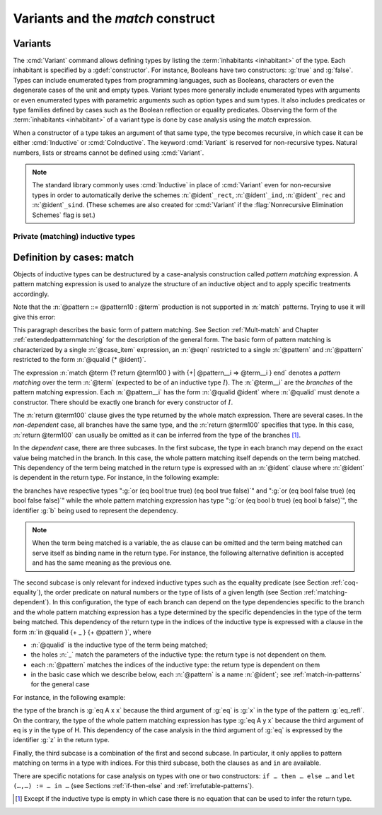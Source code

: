.. _variants:

Variants and the `match` construct
==================================

Variants
--------

The :cmd:`Variant` command allows defining types by listing
the :term:`inhabitants <inhabitant>` of the type.  Each inhabitant is
specified by a :gdef:`constructor`.  For instance, Booleans have two
constructors: :g:`true` and :g:`false`. Types can include enumerated types from
programming languages, such as Booleans, characters or even the
degenerate cases of the unit and empty types. Variant types more
generally include enumerated types with arguments or even enumerated
types with parametric arguments such as option types and sum types.
It also includes predicates or type families defined by cases
such as the Boolean reflection or equality predicates. Observing the
form of the :term:`inhabitants <inhabitant>` of a variant type is done by case analysis
using the `match` expression.

When a constructor of a type takes an argument of that same type,
the type becomes recursive, in which case it can be either
:cmd:`Inductive` or :cmd:`CoInductive`. The keyword :cmd:`Variant`
is reserved for non-recursive types. Natural numbers, lists or streams cannot
be defined using :cmd:`Variant`.

.. cmd:: Variant @decl_ident {* @binder } {? %| {* @binder } } {? : @type } := {? %| } {+| @constructor } {? @decl_notations }

   Defines a variant type named :n:`@ident` (in :n:`@decl_ident`)
   with the given list of constructors.
   No induction scheme is generated for
   this variant, unless the :flag:`Nonrecursive Elimination Schemes` flag is on.

   :n:`{? %| {* @binder } }`
     The :n:`|` separates uniform and non uniform parameters.
     See :flag:`Uniform Inductive Parameters`.

   This command supports the :attr:`universes(polymorphic)`,
   :attr:`universes(template)`, :attr:`universes(cumulative)`, and
   :attr:`private(matching)` attributes.

   .. exn:: The @natural th argument of @ident must be @ident in @type.
      :undocumented:

.. example::

  The Booleans, the unit type and the empty type are respectively defined by:

   .. coqtop:: none

      Module FreshNameSpace.

   .. coqtop:: in

      Variant bool : Set := true : bool | false : bool.
      Variant unit : Set := tt : unit.
      Variant Empty_set : Set :=.

  The option and sum types are defined by:

   .. coqtop:: in

      Variant option (A : Type) : Type := None : option A | Some : A -> option A.
      Variant sum (A B : Type) : Type := inl : A -> sum A B | inr : B -> sum A B.

  *Boolean reflection* is a relation reflecting under the form of a
  Boolean value when a given proposition :n:`P` holds. It can be
  defined as a two-constructor type family over :g:`bool`
  parameterized by the proposition :n:`P`:

  .. coqtop:: in

     Variant reflect (P : Prop) : bool -> Set :=
     | ReflectT : P -> reflect P true
     | ReflectF : ~ P -> reflect P false.

  .. coqtop:: none

     End FreshNameSpace.

  :term:`Leibniz equality` is another example of variant type.

.. note::
   The standard library commonly uses :cmd:`Inductive` in
   place of :cmd:`Variant` even for non-recursive types in order to
   automatically derive the schemes
   :n:`@ident`\ ``_rect``, :n:`@ident`\ ``_ind``, :n:`@ident`\
   ``_rec`` and :n:`@ident`\ ``_sind``.  (These schemes are also created
   for :cmd:`Variant` if the :flag:`Nonrecursive Elimination Schemes` flag is set.)

Private (matching) inductive types
~~~~~~~~~~~~~~~~~~~~~~~~~~~~~~~~~~

.. attr:: private(matching)
   :name: private(matching); Private

   This :term:`attribute` can be used to forbid the use of the :g:`match`
   construct on objects of this inductive type outside of the module
   where it is defined.  There is also a legacy syntax using the
   ``Private`` prefix (cf. :n:`@legacy_attr`).

   The main use case of private (matching) inductive types is to emulate
   quotient types / higher-order inductive types in projects such as
   the `HoTT library <https://github.com/HoTT/HoTT>`_.

   Reducing definitions from the inductive's module can expose
   :g:`match` constructs to unification, which may result in invalid proof terms.
   Errors from such terms are delayed until proof completion (i.e. on the :cmd:`Qed`). Use
   :cmd:`Validate Proof` to identify which tactic produced the problematic term.

.. example::

   .. coqtop:: all

      Module Foo.
      #[ private(matching) ] Inductive my_nat := my_O : my_nat | my_S : my_nat -> my_nat.
      Check (fun x : my_nat => match x with my_O => true | my_S _ => false end).
      End Foo.
      Import Foo.
      Fail Check (fun x : my_nat => match x with my_O => true | my_S _ => false end).

.. index:: match ... with ...

.. _match_term:

Definition by cases: match
--------------------------

Objects of inductive types can be destructured by a case-analysis
construction called *pattern matching* expression. A pattern matching
expression is used to analyze the structure of an inductive object and
to apply specific treatments accordingly.

.. insertprodn term_match pattern0

.. prodn::
   term_match ::= match {+, @case_item } {? return @term100 } with {? %| } {*| @eqn } end
   case_item ::= @term100 {? as @name } {? in @pattern }
   eqn ::= {+| {+, @pattern } } => @term
   pattern ::= @pattern10 : @term
   | @pattern10
   pattern10 ::= @pattern1 as @name
   | @pattern1 {* @pattern1 }
   | @ @qualid {* @pattern1 }
   pattern1 ::= @pattern0 % @scope_key
   | @pattern0 %_ @scope_key
   | @pattern0
   pattern0 ::= @qualid
   | %{%| {* @qualid := @pattern } %|%}
   | _
   | ( {+| @pattern } )
   | @number
   | @string

Note that the :n:`@pattern ::= @pattern10 : @term` production
is not supported in :n:`match` patterns.  Trying to use it will give this error:

.. exn:: Casts are not supported in this pattern.
   :undocumented:


This paragraph describes the basic form of pattern matching. See
Section :ref:`Mult-match` and Chapter :ref:`extendedpatternmatching` for the description
of the general form. The basic form of pattern matching is characterized
by a single :n:`@case_item` expression, an :n:`@eqn` restricted to a
single :n:`@pattern` and :n:`@pattern` restricted to the form
:n:`@qualid {* @ident}`.

The expression
:n:`match @term {? return @term100 } with {+| @pattern__i => @term__i } end` denotes a
*pattern matching* over the term :n:`@term` (expected to be
of an inductive type :math:`I`). The :n:`@term__i`
are the *branches* of the pattern matching
expression. Each :n:`@pattern__i` has the form :n:`@qualid @ident`
where :n:`@qualid` must denote a constructor. There should be
exactly one branch for every constructor of :math:`I`.

The :n:`return @term100` clause gives the type returned by the whole match
expression. There are several cases. In the *non-dependent* case, all
branches have the same type, and the :n:`return @term100` specifies that type.
In this case, :n:`return @term100` can usually be omitted as it can be
inferred from the type of the branches [1]_.

In the *dependent* case, there are three subcases. In the first subcase,
the type in each branch may depend on the exact value being matched in
the branch. In this case, the whole pattern matching itself depends on
the term being matched. This dependency of the term being matched in the
return type is expressed with an :n:`@ident` clause where :n:`@ident`
is dependent in the return type. For instance, in the following example:

.. coqtop:: in

   Inductive bool : Type := true : bool | false : bool.
   Inductive eq (A:Type) (x:A) : A -> Prop := eq_refl : eq A x x.
   Inductive or (A:Prop) (B:Prop) : Prop :=
     | or_introl : A -> or A B
     | or_intror : B -> or A B.

   Definition bool_case (b:bool) : or (eq bool b true) (eq bool b false) :=
     match b as x return or (eq bool x true) (eq bool x false) with
     | true => or_introl (eq bool true true) (eq bool true false) (eq_refl bool true)
     | false => or_intror (eq bool false true) (eq bool false false) (eq_refl bool false)
     end.

the branches have respective types ":g:`or (eq bool true true) (eq bool true false)`"
and ":g:`or (eq bool false true) (eq bool false false)`" while the whole
pattern matching expression has type ":g:`or (eq bool b true) (eq bool b false)`",
the identifier :g:`b` being used to represent the dependency.

.. note::

   When the term being matched is a variable, the ``as`` clause can be
   omitted and the term being matched can serve itself as binding name in
   the return type. For instance, the following alternative definition is
   accepted and has the same meaning as the previous one.

   .. coqtop:: none

      Reset bool_case.

   .. coqtop:: in

      Definition bool_case (b:bool) : or (eq bool b true) (eq bool b false) :=
      match b return or (eq bool b true) (eq bool b false) with
      | true => or_introl (eq bool true true) (eq bool true false) (eq_refl bool true)
      | false => or_intror (eq bool false true) (eq bool false false) (eq_refl bool false)
      end.

The second subcase is only relevant for indexed inductive types such
as the equality predicate (see Section :ref:`coq-equality`),
the order predicate on natural numbers or the type of lists of a given
length (see Section :ref:`matching-dependent`). In this configuration, the
type of each branch can depend on the type dependencies specific to the
branch and the whole pattern matching expression has a type determined
by the specific dependencies in the type of the term being matched. This
dependency of the return type in the indices of the inductive type
is expressed with a clause in the form
:n:`in @qualid {+ _ } {+ @pattern }`, where

-  :n:`@qualid` is the inductive type of the term being matched;

-  the holes :n:`_` match the parameters of the inductive type: the
   return type is not dependent on them.

-  each :n:`@pattern` matches the indices of the
   inductive type: the return type is dependent on them

-  in the basic case which we describe below, each :n:`@pattern`
   is a name :n:`@ident`; see :ref:`match-in-patterns` for the
   general case

For instance, in the following example:

.. coqtop:: in

   Definition eq_sym (A:Type) (x y:A) (H:eq A x y) : eq A y x :=
   match H in eq _ _ z return eq A z x with
   | eq_refl _ _ => eq_refl A x
   end.

the type of the branch is :g:`eq A x x` because the third argument of
:g:`eq` is :g:`x` in the type of the pattern :g:`eq_refl`. On the contrary, the
type of the whole pattern matching expression has type :g:`eq A y x` because the
third argument of eq is y in the type of H. This dependency of the case analysis
in the third argument of :g:`eq` is expressed by the identifier :g:`z` in the
return type.

Finally, the third subcase is a combination of the first and second
subcase. In particular, it only applies to pattern matching on terms in
a type with indices. For this third subcase, both the clauses ``as`` and
``in`` are available.

There are specific notations for case analysis on types with one or two
constructors: ``if … then … else …`` and ``let (…,…) := … in …`` (see
Sections :ref:`if-then-else` and :ref:`irrefutable-patterns`).

.. [1]
   Except if the inductive type is empty in which case there is no
   equation that can be used to infer the return type.
